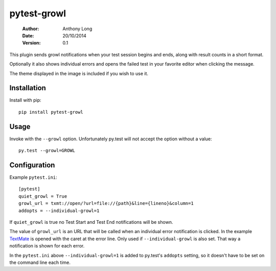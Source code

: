 pytest-growl
------------
 :Author: Anthony Long
 :Date: 20/10/2014
 :Version: 0.1

This plugin sends growl notifications when your test session begins and ends, along with result counts in a short format.

Optionally it also shows individual errors and opens the failed test in your favorite editor when clicking the message.

.. image:: screenshot.png

The theme displayed in the image is included if you wish to use it.


Installation
____________

Install with pip::

  pip install pytest-growl


Usage
_____

Invoke with the ``--growl`` option. Unfortunately py.test will not accept the option without a value::

  py.test --growl=GROWL


Configuration
_____________

Example ``pytest.ini``::

  [pytest]
  quiet_growl = True
  growl_url = txmt://open/?url=file://{path}&line={lineno}&column=1
  addopts = --individual-growl=1

If ``quiet_growl`` is true no Test Start and Test End notifications will be shown.

The value of ``growl_url`` is an URL that will be called when an individual error notification is clicked. In the example `TextMate <http://macromates.com/>`_ is opened with the caret at the error line. Only used if ``--individual-growl`` is also set. That way a notification is shown for each error.

In the ``pytest.ini`` above ``--individual-growl=1`` is added to py.test's ``addopts`` setting, so it doesn't have to be set on the command line each time.
